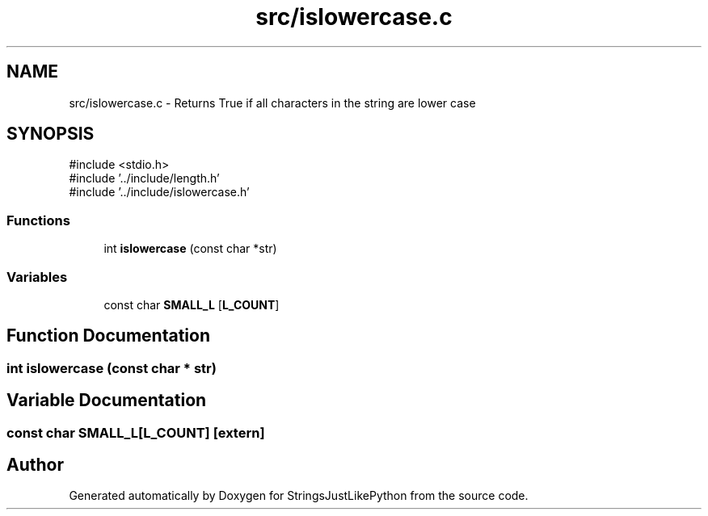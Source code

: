 .TH "src/islowercase.c" 3 "Version 5.1" "StringsJustLikePython" \" -*- nroff -*-
.ad l
.nh
.SH NAME
src/islowercase.c - Returns True if all characters in the string are lower case
.SH SYNOPSIS
.br
.PP
\fR#include <stdio\&.h>\fP
.br
\fR#include '\&.\&./include/length\&.h'\fP
.br
\fR#include '\&.\&./include/islowercase\&.h'\fP
.br

.SS "Functions"

.in +1c
.ti -1c
.RI "int \fBislowercase\fP (const char *str)"
.br
.in -1c
.SS "Variables"

.in +1c
.ti -1c
.RI "const char \fBSMALL_L\fP [\fBL_COUNT\fP]"
.br
.in -1c
.SH "Function Documentation"
.PP 
.SS "int islowercase (const char * str)"

.SH "Variable Documentation"
.PP 
.SS "const char SMALL_L[\fBL_COUNT\fP]\fR [extern]\fP"

.SH "Author"
.PP 
Generated automatically by Doxygen for StringsJustLikePython from the source code\&.
